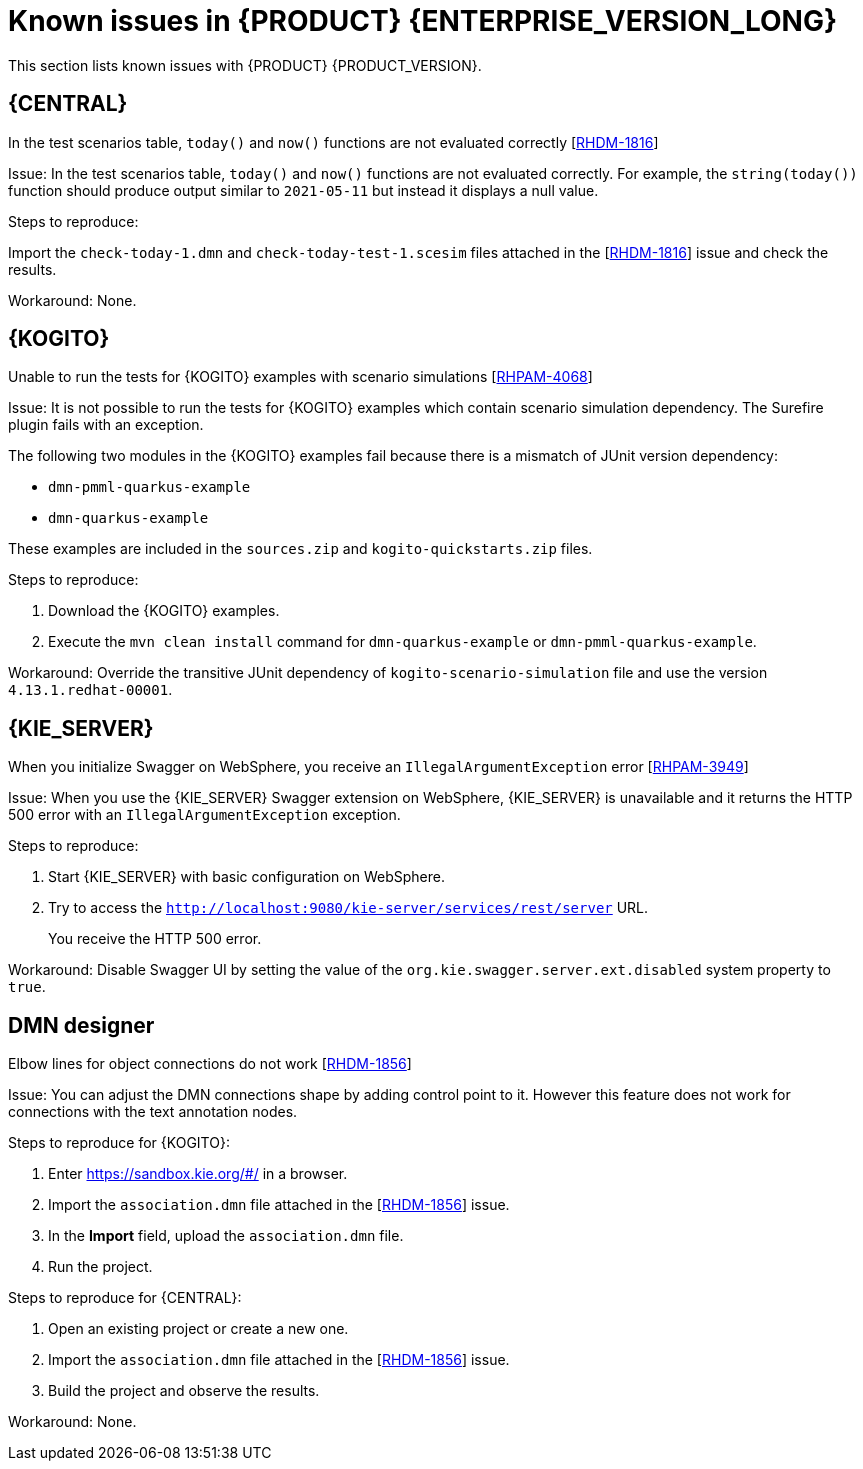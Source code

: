 [id='rn-7.12-known-issues-ref']
= Known issues in {PRODUCT} {ENTERPRISE_VERSION_LONG}

This section lists known issues with {PRODUCT} {PRODUCT_VERSION}.

== {CENTRAL}

.In the test scenarios table, `today()` and `now()` functions are not evaluated correctly [https://issues.redhat.com/browse/RHDM-1816[RHDM-1816]]

Issue: In the test scenarios table, `today()` and `now()` functions are not evaluated correctly. For example, the `string(today())` function should produce output similar to `2021-05-11` but instead it displays a null value.

Steps to reproduce:

Import the `check-today-1.dmn` and `check-today-test-1.scesim` files attached in the [https://issues.redhat.com/browse/RHDM-1816[RHDM-1816]] issue and check the results.

Workaround: None.

ifdef::PAM[]

== Form modeler

.When you create and open a form in the form modeler, you receive a recursion handling issue [https://issues.redhat.com/browse/RHPAM-4107[RHPAM-4107]]

Issue: In the form modeler, when you try to create and open a form, you receive an error message about a recursion handling issue

Steps to reproduce:

. Create a data object called *A1* and enter the field values as *id:String* and *aField:A1*.
. Create a custom form as *Form1* for the *A1* data object.
. Select *aField* and drag it to the canvas and set *Form1* as its nested form.
. Click *Save*.
. Reopen the editor.
+
You receive an error message.

Workaround: None.

endif::PAM[]

== {KOGITO}

.Unable to run the tests for {KOGITO} examples with scenario simulations [https://issues.redhat.com/browse/RHPAM-4068[RHPAM-4068]]

Issue: It is not possible to run the tests for {KOGITO} examples which contain scenario simulation dependency. The Surefire plugin fails with an exception.

The following two modules in the {KOGITO} examples fail because there is a mismatch of JUnit version dependency:

* `dmn-pmml-quarkus-example`
* `dmn-quarkus-example`

These examples are included in the `sources.zip` and `kogito-quickstarts.zip` files.

Steps to reproduce:

. Download the {KOGITO} examples.
. Execute the `mvn clean install` command for `dmn-quarkus-example` or `dmn-pmml-quarkus-example`.

Workaround: Override the transitive JUnit dependency of `kogito-scenario-simulation` file and use the version `4.13.1.redhat-00001`.


== {KIE_SERVER}

.When you initialize Swagger on WebSphere, you receive an `IllegalArgumentException` error [https://issues.redhat.com/browse/RHPAM-3949[RHPAM-3949]]

Issue: When you use the {KIE_SERVER} Swagger extension on WebSphere, {KIE_SERVER} is unavailable and it returns the HTTP 500 error with an `IllegalArgumentException` exception.

Steps to reproduce:

. Start {KIE_SERVER} with basic configuration on WebSphere.
. Try to access the `http://localhost:9080/kie-server/services/rest/server` URL.
+
You receive the HTTP 500 error.

Workaround: Disable Swagger UI by setting the value of the `org.kie.swagger.server.ext.disabled` system property to `true`.

== DMN designer

.Elbow lines for object connections do not work [https://issues.redhat.com/browse/RHDM-1856[RHDM-1856]]

Issue: You can adjust the DMN connections shape by adding control point to it. However this feature does not work for connections with the text annotation nodes.

Steps to reproduce for {KOGITO}:

. Enter https://sandbox.kie.org/#/ in a browser.
. Import the `association.dmn` file attached in the [https://issues.redhat.com/browse/RHDM-1856[RHDM-1856]] issue.
. In the *Import* field, upload the `association.dmn` file.
. Run the project.

Steps to reproduce for {CENTRAL}:

. Open an existing project or create a new one.
. Import the `association.dmn` file attached in the [https://issues.redhat.com/browse/RHDM-1856[RHDM-1856]] issue.
. Build the project and observe the results.

Workaround: None.
